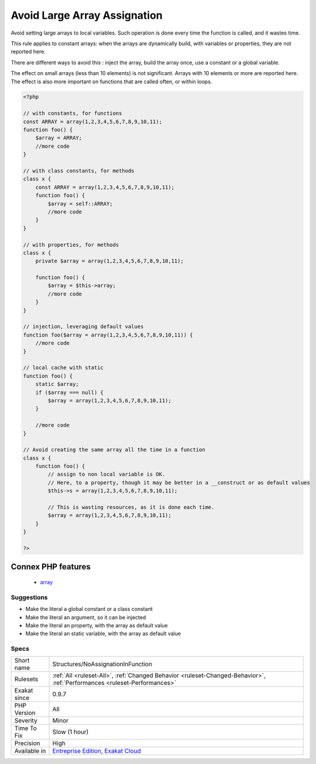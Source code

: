 .. _structures-noassignationinfunction:


.. _avoid-large-array-assignation:

Avoid Large Array Assignation
+++++++++++++++++++++++++++++

.. meta::
	:description:
		Avoid Large Array Assignation: Avoid setting large arrays to local variables.
	:twitter:card: summary_large_image
	:twitter:site: @exakat
	:twitter:title: Avoid Large Array Assignation
	:twitter:description: Avoid Large Array Assignation: Avoid setting large arrays to local variables
	:twitter:creator: @exakat
	:twitter:image:src: https://www.exakat.io/wp-content/uploads/2020/06/logo-exakat.png
	:og:image: https://www.exakat.io/wp-content/uploads/2020/06/logo-exakat.png
	:og:title: Avoid Large Array Assignation
	:og:type: article
	:og:description: Avoid setting large arrays to local variables
	:og:url: https://exakat.readthedocs.io/en/latest/Reference/Rules/Avoid Large Array Assignation.html
	:og:locale: en

.. raw:: html


	<script type="application/ld+json">{"@context":"https:\/\/schema.org","@graph":[{"@type":"WebPage","@id":"https:\/\/php-tips.readthedocs.io\/en\/latest\/Reference\/Rules\/Structures\/NoAssignationInFunction.html","url":"https:\/\/php-tips.readthedocs.io\/en\/latest\/Reference\/Rules\/Structures\/NoAssignationInFunction.html","name":"Avoid Large Array Assignation","isPartOf":{"@id":"https:\/\/www.exakat.io\/"},"datePublished":"Fri, 10 Jan 2025 09:46:18 +0000","dateModified":"Fri, 10 Jan 2025 09:46:18 +0000","description":"Avoid setting large arrays to local variables","inLanguage":"en-US","potentialAction":[{"@type":"ReadAction","target":["https:\/\/exakat.readthedocs.io\/en\/latest\/Avoid Large Array Assignation.html"]}]},{"@type":"WebSite","@id":"https:\/\/www.exakat.io\/","url":"https:\/\/www.exakat.io\/","name":"Exakat","description":"Smart PHP static analysis","inLanguage":"en-US"}]}</script>

Avoid setting large arrays to local variables. Such operation is done every time the function is called, and it wastes time. 

This rule applies to constant arrays: when the arrays are dynamically build, with variables or properties, they are not reported here.

There are different ways to avoid this : inject the array, build the array once, use a constant or a global variable. 

The effect on small arrays (less than 10 elements) is not significant. Arrays with 10 elements or more are reported here. The effect is also more important on functions that are called often, or within loops.

.. code-block:: php
   
   <?php
   
   // with constants, for functions
   const ARRAY = array(1,2,3,4,5,6,7,8,9,10,11);
   function foo() {
       $array = ARRAY;
       //more code
   }
   
   // with class constants, for methods 
   class x {
       const ARRAY = array(1,2,3,4,5,6,7,8,9,10,11);
       function foo() {
           $array = self::ARRAY;
           //more code
       }
   }
   
   // with properties, for methods 
   class x {
       private $array = array(1,2,3,4,5,6,7,8,9,10,11);
       
       function foo() {
           $array = $this->array;
           //more code
       }
   }
   
   // injection, leveraging default values
   function foo($array = array(1,2,3,4,5,6,7,8,9,10,11)) {
       //more code
   }
   
   // local cache with static
   function foo() {
       static $array;
       if ($array === null) {
           $array = array(1,2,3,4,5,6,7,8,9,10,11);
       }
       
       //more code
   }
   
   // Avoid creating the same array all the time in a function
   class x {
       function foo() {
           // assign to non local variable is OK. 
           // Here, to a property, though it may be better in a __construct or as default values
           $this->s = array(1,2,3,4,5,6,7,8,9,10,11);
   
           // This is wasting resources, as it is done each time. 
           $array = array(1,2,3,4,5,6,7,8,9,10,11);
       }
   }
   
   ?>
Connex PHP features
-------------------

  + `array <https://php-dictionary.readthedocs.io/en/latest/dictionary/array.ini.html>`_


Suggestions
___________

* Make the literal a global constant or a class constant
* Make the literal an argument, so it can be injected
* Make the literal an property, with the array as default value
* Make the literal an static variable, with the array as default value




Specs
_____

+--------------+--------------------------------------------------------------------------------------------------------------------------+
| Short name   | Structures/NoAssignationInFunction                                                                                       |
+--------------+--------------------------------------------------------------------------------------------------------------------------+
| Rulesets     | :ref:`All <ruleset-All>`, :ref:`Changed Behavior <ruleset-Changed-Behavior>`, :ref:`Performances <ruleset-Performances>` |
+--------------+--------------------------------------------------------------------------------------------------------------------------+
| Exakat since | 0.9.7                                                                                                                    |
+--------------+--------------------------------------------------------------------------------------------------------------------------+
| PHP Version  | All                                                                                                                      |
+--------------+--------------------------------------------------------------------------------------------------------------------------+
| Severity     | Minor                                                                                                                    |
+--------------+--------------------------------------------------------------------------------------------------------------------------+
| Time To Fix  | Slow (1 hour)                                                                                                            |
+--------------+--------------------------------------------------------------------------------------------------------------------------+
| Precision    | High                                                                                                                     |
+--------------+--------------------------------------------------------------------------------------------------------------------------+
| Available in | `Entreprise Edition <https://www.exakat.io/entreprise-edition>`_, `Exakat Cloud <https://www.exakat.io/exakat-cloud/>`_  |
+--------------+--------------------------------------------------------------------------------------------------------------------------+


